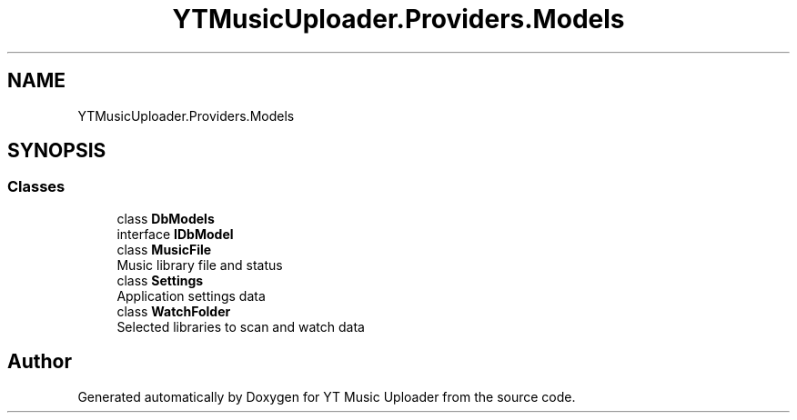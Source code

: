 .TH "YTMusicUploader.Providers.Models" 3 "Mon Aug 24 2020" "YT Music Uploader" \" -*- nroff -*-
.ad l
.nh
.SH NAME
YTMusicUploader.Providers.Models
.SH SYNOPSIS
.br
.PP
.SS "Classes"

.in +1c
.ti -1c
.RI "class \fBDbModels\fP"
.br
.ti -1c
.RI "interface \fBIDbModel\fP"
.br
.ti -1c
.RI "class \fBMusicFile\fP"
.br
.RI "Music library file and status "
.ti -1c
.RI "class \fBSettings\fP"
.br
.RI "Application settings data "
.ti -1c
.RI "class \fBWatchFolder\fP"
.br
.RI "Selected libraries to scan and watch data "
.in -1c
.SH "Author"
.PP 
Generated automatically by Doxygen for YT Music Uploader from the source code\&.
